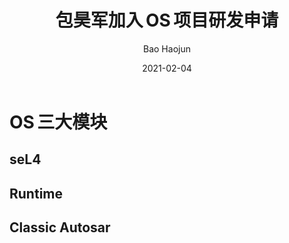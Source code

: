 #+Latex_class: 中文演示
#+Latex: \CJKtilde
#+STARTUP: beamer

#+TITLE:     包昊军加入 OS 项目研发申请
#+SUBTITLE:
#+AUTHOR:    Bao Haojun
#+EMAIL:     baohaojun@gmail.com
#+DATE:      2021-02-04
#+DESCRIPTION:
#+KEYWORDS:
#+LANGUAGE:  en
#+OPTIONS:   H:2

#+BEAMER_THEME: EastLansing
#+BEAMER_COLOR_THEME: default

* OS 三大模块

** seL4
** Runtime
** Classic Autosar
